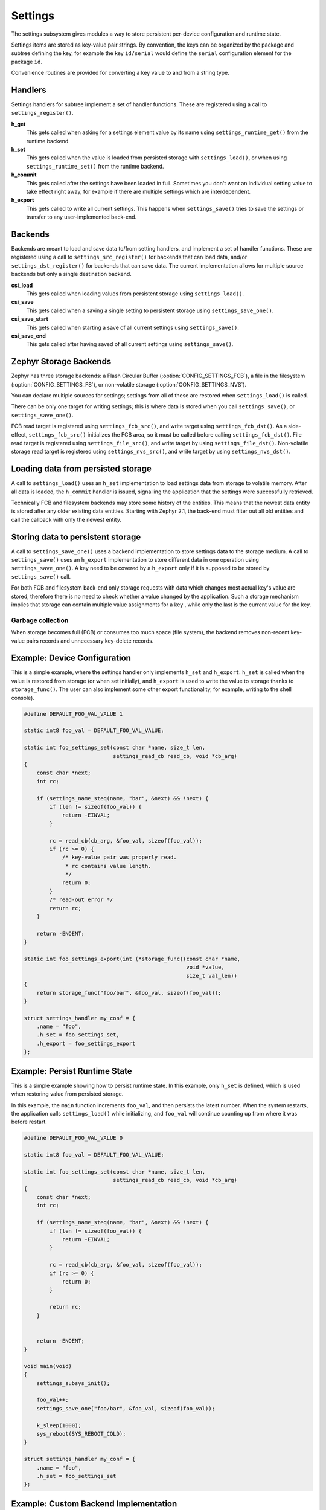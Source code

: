 .. _settings:

Settings
########

The settings subsystem gives modules a way to store persistent
per-device configuration and runtime state.

Settings items are stored as key-value pair strings.  By convention,
the keys can be organized by the package and subtree defining the key,
for example the key ``id/serial`` would define the ``serial`` configuration
element for the package ``id``.

Convenience routines are provided for converting a key value to
and from a string type.

Handlers
********

Settings handlers for subtree implement a set of handler functions.
These are registered using a call to ``settings_register()``.

**h_get**
    This gets called when asking for a settings element value by its name using
    ``settings_runtime_get()`` from the runtime backend.

**h_set**
    This gets called when the value is loaded from persisted storage with
    ``settings_load()``, or when using ``settings_runtime_set()`` from the
    runtime backend.

**h_commit**
    This gets called after the settings have been loaded in full.
    Sometimes you don't want an individual setting value to take
    effect right away, for example if there are multiple settings
    which are interdependent.

**h_export**
    This gets called to write all current settings. This happens
    when ``settings_save()`` tries to save the settings or transfer to any
    user-implemented back-end.

Backends
********

Backends are meant to load and save data to/from setting handlers, and
implement a set of handler functions. These are registered using a call to
``settings_src_register()`` for backends that can load data, and/or
``settings_dst_register()`` for backends that can save data. The current
implementation allows for multiple source backends but only a single destination
backend.

**csi_load**
    This gets called when loading values from persistent storage using
    ``settings_load()``.

**csi_save**
    This gets called when a saving a single setting to persistent storage using
    ``settings_save_one()``.

**csi_save_start**
    This gets called when starting a save of all current settings using
    ``settings_save()``.

**csi_save_end**
    This gets called after having saved of all current settings using
    ``settings_save()``.

Zephyr Storage Backends
***********************

Zephyr has three storage backends: a Flash Circular Buffer
(:option:`CONFIG_SETTINGS_FCB`), a file in the filesystem
(:option:`CONFIG_SETTINGS_FS`), or non-volatile storage
(:option:`CONFIG_SETTINGS_NVS`).

You can declare multiple sources for settings; settings from
all of these are restored when ``settings_load()`` is called.

There can be only one target for writing settings; this is where
data is stored when you call ``settings_save()``, or ``settings_save_one()``.

FCB read target is registered using ``settings_fcb_src()``, and write target
using ``settings_fcb_dst()``. As a side-effect,  ``settings_fcb_src()``
initializes the FCB area, so it must be called before calling
``settings_fcb_dst()``. File read target is registered using
``settings_file_src()``, and write target by using ``settings_file_dst()``.
Non-volatile storage read target is registered using
``settings_nvs_src()``, and write target by using
``settings_nvs_dst()``.

Loading data from persisted storage
***********************************

A call to ``settings_load()`` uses an ``h_set`` implementation
to load settings data from storage to volatile memory.
After all data is loaded, the ``h_commit`` handler is issued,
signalling the application that the settings were successfully
retrieved.

Technically FCB and filesystem backends may store some history of the entities.
This means that the newest data entity is stored after any
older existing data entities.
Starting with Zephyr 2.1, the back-end must filter out all old entities and
call the callback with only the newest entity.

Storing data to persistent storage
**********************************

A call to ``settings_save_one()`` uses a backend implementation to store
settings data to the storage medium. A call to ``settings_save()`` uses an
``h_export`` implementation to store different data in one operation using
``settings_save_one()``.
A key need to be covered by a ``h_export`` only if it is supposed to be stored
by ``settings_save()`` call.

For both FCB and filesystem back-end only storage requests with data which
changes most actual key's value are stored, therefore there is no need to check
whether a value changed by the application. Such a storage mechanism implies
that storage can contain multiple value assignments for a key , while only the
last is the current value for the key.

Garbage collection
==================
When storage becomes full (FCB) or consumes too much space (file system),
the backend removes non-recent key-value pairs records and unnecessary
key-delete records.

Example: Device Configuration
*****************************

This is a simple example, where the settings handler only implements ``h_set``
and ``h_export``. ``h_set`` is called when the value is restored from storage
(or when set initially), and ``h_export`` is used to write the value to
storage thanks to ``storage_func()``. The user can also implement some other
export functionality, for example, writing to the shell console).

.. code-block:: c

    #define DEFAULT_FOO_VAL_VALUE 1

    static int8 foo_val = DEFAULT_FOO_VAL_VALUE;

    static int foo_settings_set(const char *name, size_t len,
                                settings_read_cb read_cb, void *cb_arg)
    {
        const char *next;
        int rc;

        if (settings_name_steq(name, "bar", &next) && !next) {
            if (len != sizeof(foo_val)) {
                return -EINVAL;
            }

            rc = read_cb(cb_arg, &foo_val, sizeof(foo_val));
            if (rc >= 0) {
                /* key-value pair was properly read.
                 * rc contains value length.
                 */
                return 0;
            }
            /* read-out error */
            return rc;
        }

        return -ENOENT;
    }

    static int foo_settings_export(int (*storage_func)(const char *name,
                                                       void *value,
                                                       size_t val_len))
    {
        return storage_func("foo/bar", &foo_val, sizeof(foo_val));
    }

    struct settings_handler my_conf = {
        .name = "foo",
        .h_set = foo_settings_set,
        .h_export = foo_settings_export
    };

Example: Persist Runtime State
******************************

This is a simple example showing how to persist runtime state. In this example,
only ``h_set`` is defined, which is used when restoring value from
persisted storage.

In this example, the ``main`` function increments ``foo_val``, and then
persists the latest number. When the system restarts, the application calls
``settings_load()`` while initializing, and ``foo_val`` will continue counting
up from where it was before restart.

.. code-block:: c

    #define DEFAULT_FOO_VAL_VALUE 0

    static int8 foo_val = DEFAULT_FOO_VAL_VALUE;

    static int foo_settings_set(const char *name, size_t len,
                                settings_read_cb read_cb, void *cb_arg)
    {
        const char *next;
        int rc;

        if (settings_name_steq(name, "bar", &next) && !next) {
            if (len != sizeof(foo_val)) {
                return -EINVAL;
            }

            rc = read_cb(cb_arg, &foo_val, sizeof(foo_val));
            if (rc >= 0) {
                return 0;
            }

            return rc;
        }


        return -ENOENT;
    }

    void main(void)
    {
        settings_subsys_init();

        foo_val++;
        settings_save_one("foo/bar", &foo_val, sizeof(foo_val));

        k_sleep(1000);
        sys_reboot(SYS_REBOOT_COLD);
    }

    struct settings_handler my_conf = {
        .name = "foo",
        .h_set = foo_settings_set
    };

Example: Custom Backend Implementation
**************************************

This is a simple example showing how to register a simple custom backend
handler (:option:`CONFIG_SETTINGS_CUSTOM`).

.. code-block:: c

    static int settings_custom_load(struct settings_store *cs)
    {
        //...
    }

    static int settings_custom_save(struct settings_store *cs, const char *name,
                                    const char *value, size_t val_len)
    {
        //...
    }

    /* custom backend interface */
    static struct settings_store_itf settings_custom_itf = {
        .csi_load = settings_custom_load,
        .csi_save = settings_custom_save,
    };

    /* custom backend node */
    static struct settings_store settings_custom_store = {
        .cs_itf = &settings_custom_itf
    }

    int settings_backend_init(void)
    {
        /* register custom backend */
        settings_dst_register(&settings_custom_store);
        settings_src_register(&settings_custom_store);
        return 0;
    }

API Reference
*************

The Settings subsystem APIs are provided by ``settings.h``:

API for general settings usage
==============================
.. doxygengroup:: settings
   :project: Zephyr

API for key-name processing
===========================
.. doxygengroup:: settings_name_proc
   :project: Zephyr

API for runtime settings manipulation
=====================================
.. doxygengroup:: settings_rt
   :project: Zephyr

API of backend interface
========================
..  doxygengroup:: settings_backend
   :project: Zephyr
